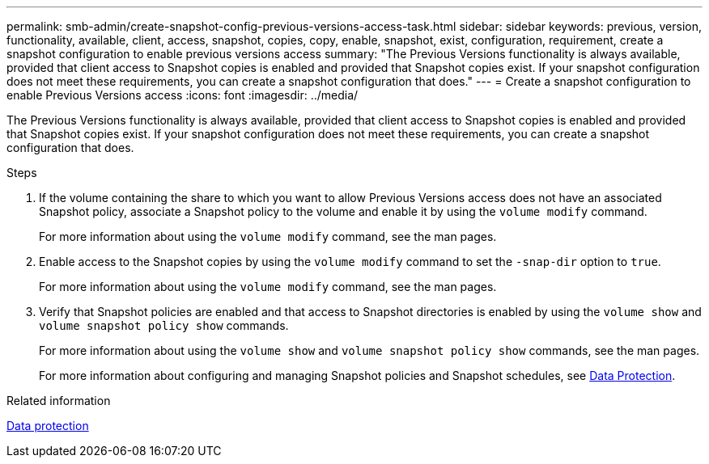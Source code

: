 ---
permalink: smb-admin/create-snapshot-config-previous-versions-access-task.html
sidebar: sidebar
keywords: previous, version, functionality, available, client, access, snapshot, copies, copy, enable, snapshot, exist, configuration, requirement, create a snapshot configuration to enable previous versions access
summary: "The Previous Versions functionality is always available, provided that client access to Snapshot copies is enabled and provided that Snapshot copies exist. If your snapshot configuration does not meet these requirements, you can create a snapshot configuration that does."
---
= Create a snapshot configuration to enable Previous Versions access
:icons: font
:imagesdir: ../media/

[.lead]
The Previous Versions functionality is always available, provided that client access to Snapshot copies is enabled and provided that Snapshot copies exist. If your snapshot configuration does not meet these requirements, you can create a snapshot configuration that does.

.Steps

. If the volume containing the share to which you want to allow Previous Versions access does not have an associated Snapshot policy, associate a Snapshot policy to the volume and enable it by using the `volume modify` command.
+
For more information about using the `volume modify` command, see the man pages.

. Enable access to the Snapshot copies by using the `volume modify` command to set the `-snap-dir` option to `true`.
+
For more information about using the `volume modify` command, see the man pages.

. Verify that Snapshot policies are enabled and that access to Snapshot directories is enabled by using the `volume show` and `volume snapshot policy show` commands.
+
For more information about using the `volume show` and `volume snapshot policy show` commands, see the man pages.
+
For more information about configuring and managing Snapshot policies and Snapshot schedules, see link:../data-protection/index.html[Data Protection].

.Related information

link:../data-protection/index.html[Data protection]
